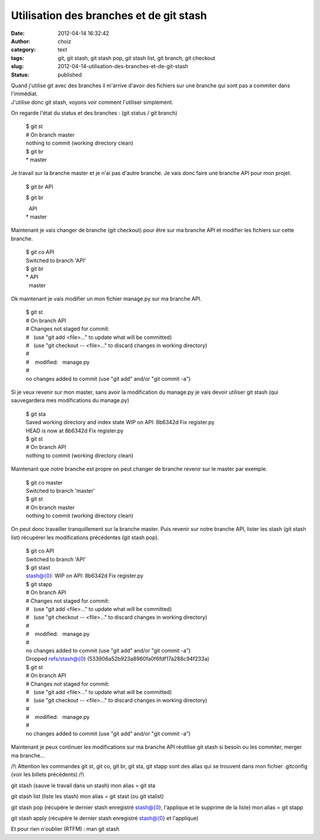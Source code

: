 Utilisation des branches et de git stash
########################################
:date: 2012-04-14 16:32:42
:author: choiz
:category: text
:tags: git, git stash, git stash pop, git stash list, git branch, git checkout
:slug: 2012-04-14-utilisation-des-branches-et-de-git-stash
:status: published

| Quand j'utilise git avec des branches il m'arrive d'avoir des fichiers
  sur une branche qui sont pas a commiter dans l'immédiat.
| J'utilise donc git stash, voyons voir comment l'utiliser simplement.

On regarde l'état du status et des branches : (git status / git branch)

    | $ git st
    | # On branch master
    | nothing to commit (working directory clean)

    | $ git br
    | \* master

Je travail sur la branche master et je n'ai pas d'autre branche. Je vais
donc faire une branche API pour mon projet.

    $ git br API

    $ git br

    |   API
    | \* master

Maintenant je vais changer de branche (git checkout) pour être sur ma
branche API et modifier les fichiers sur cette branche.

    | $ git co API
    | Switched to branch 'API'
    | $ git br
    | \* API
    |   master

Ok maintenant je vais modifier un mon fichier manage.py sur ma branche
API.

    | $ git st
    | # On branch API
    | # Changes not staged for commit:
    | #   (use "git add <file>..." to update what will be committed)
    | #   (use "git checkout -- <file>..." to discard changes in working
      directory)
    | #
    | #    modified:   manage.py
    | #
    | no changes added to commit (use "git add" and/or "git commit -a")

Si je veux revenir sur mon master, sans avoir la modification du
manage.py je vais devoir utiliser git stash (qui sauvegardera mes
modifications du manage.py)

    | $ git sta
    | Saved working directory and index state WIP on API: 8b6342d Fix
      register.py
    | HEAD is now at 8b6342d Fix register.py

    | $ git st
    | # On branch API
    | nothing to commit (working directory clean)

Maintenant que notre branche est propre on peut changer de branche
revenir sur le master par exemple.

    | $ git co master
    | Switched to branch 'master'

    | $ git st
    | # On branch master
    | nothing to commit (working directory clean)

On peut donc travailler tranquillement sur la branche master. Puis
revenir sur notre branche API, lister les stash (git stash list)
récupérer les modifications précédentes (git stash pop).

    | $ git co API
    | Switched to branch 'API'

    | $ git stast
    | stash@{0}: WIP on API: 8b6342d Fix register.py

    | $ git stapp
    | # On branch API
    | # Changes not staged for commit:
    | #   (use "git add <file>..." to update what will be committed)
    | #   (use "git checkout -- <file>..." to discard changes in working
      directory)
    | #
    | #    modified:   manage.py
    | #
    | no changes added to commit (use "git add" and/or "git commit -a")
    | Dropped refs/stash@{0} (533906a52b923a8960fa0f6fdf17a288c94f233a)

    | $ git st
    | # On branch API
    | # Changes not staged for commit:
    | #   (use "git add <file>..." to update what will be committed)
    | #   (use "git checkout -- <file>..." to discard changes in working
      directory)
    | #
    | #    modified:   manage.py
    | #
    | no changes added to commit (use "git add" and/or "git commit -a")

Maintenant je peux continuer les modifications sur ma branche API
réutilise git stash si besoin ou les commiter, merger ma branche...

/!\\ Attention les commandes git st, git co, git br, git sta, git stapp
sont des alias qui se trouvent dans mon fichier .gitconfig (voir les
billets précédents) /!\\

git stash (sauve le travail dans un stash) mon alias = git sta

git stash list (liste les stash) mon alias = git stast (ou git stalist)

git stash pop (récupére le dernier stash enregistré stash@{0},
l'applique et le supprime de la liste) mon alias = git stapp

git stash apply (récupére le dernier stash enregistré stash@{0} et
l'applique)

Et pour rien n'oublier (RTFM) : man git stash

